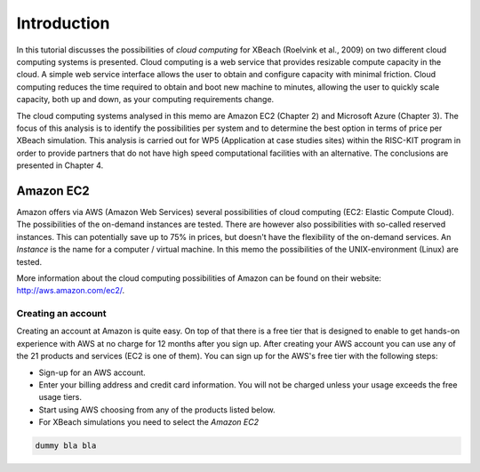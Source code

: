 Introduction
============

In this tutorial discusses the possibilities of `cloud computing` for
XBeach (Roelvink et al., 2009) on two different cloud computing
systems is presented. Cloud computing is a web service that provides
resizable compute capacity in the cloud. A simple web service
interface allows the user to obtain and configure capacity with
minimal friction. Cloud computing reduces the time required to obtain
and boot new machine to minutes, allowing the user to quickly scale
capacity, both up and down, as your computing requirements change.

The cloud computing systems analysed in this memo are Amazon EC2
(Chapter 2) and Microsoft Azure (Chapter 3). The focus of this
analysis is to identify the possibilities per system and to determine
the best option in terms of price per XBeach simulation. This analysis
is carried out for WP5 (Application at case studies sites) within the
RISC-KIT program in order to provide partners that do not have high
speed computational facilities with an alternative. The conclusions
are presented in Chapter 4.

Amazon EC2
----------

Amazon offers via AWS (Amazon Web Services) several possibilities of
cloud computing (EC2: Elastic Compute Cloud). The possibilities of the
on-demand instances are tested. There are however also possibilities
with so-called reserved instances. This can potentially save up to 75%
in prices, but doesn't have the flexibility of the on-demand
services.  An `Instance` is the name for a computer / virtual
machine. In this memo the possibilities of the UNIX-environment
(Linux) are tested.

More information about the cloud computing possibilities of Amazon can
be found on their website: http://aws.amazon.com/ec2/.

Creating an account
^^^^^^^^^^^^^^^^^^^

Creating an account at Amazon is quite easy. On top of that there is a
free tier that is designed to enable to get hands-on experience with
AWS at no charge for 12 months after you sign up.  After creating your
AWS account you can use any of the 21 products and services (EC2 is
one of them). You can sign up for the AWS's free tier with the
following steps:

* Sign-up for an AWS account.
* Enter your billing address and credit card information. You will not
  be charged unless your usage exceeds the free usage tiers.
* Start using AWS choosing from any of the products listed below.
* For XBeach simulations you need to select the `Amazon EC2`

.. code-block:: text

   dummy bla bla 
